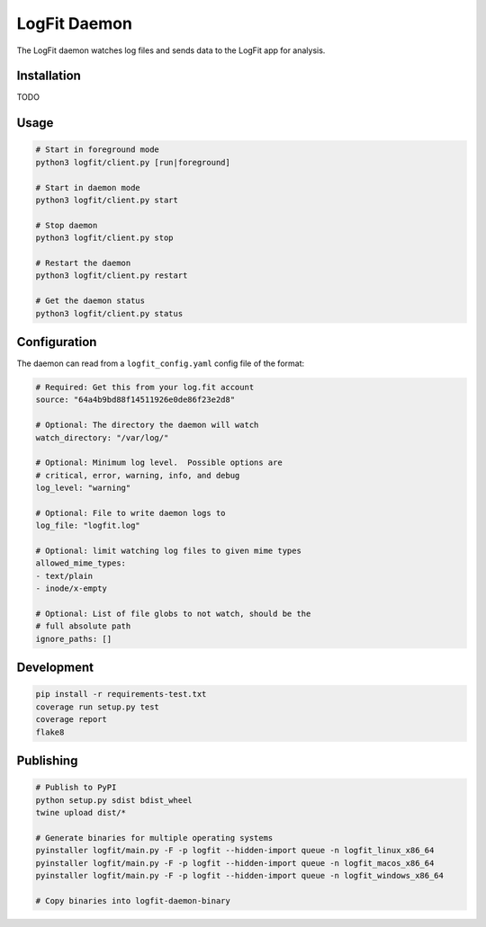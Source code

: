 LogFit Daemon
=============

|PyPI| |Python Versions|

|Codeship Status for albertyw/logfit-daemon|

The LogFit daemon watches log files and sends data to the LogFit app
for analysis.

Installation
------------

TODO

Usage
-----

.. code:: bash

    # Start in foreground mode
    python3 logfit/client.py [run|foreground]

    # Start in daemon mode
    python3 logfit/client.py start

    # Stop daemon
    python3 logfit/client.py stop

    # Restart the daemon
    python3 logfit/client.py restart

    # Get the daemon status
    python3 logfit/client.py status


Configuration
-------------

The daemon can read from a ``logfit_config.yaml`` config file of the format:

.. code:: yaml

    # Required: Get this from your log.fit account
    source: "64a4b9bd88f14511926e0de86f23e2d8"

    # Optional: The directory the daemon will watch
    watch_directory: "/var/log/"

    # Optional: Minimum log level.  Possible options are
    # critical, error, warning, info, and debug
    log_level: "warning"

    # Optional: File to write daemon logs to
    log_file: "logfit.log"

    # Optional: limit watching log files to given mime types
    allowed_mime_types:
    - text/plain
    - inode/x-empty

    # Optional: List of file globs to not watch, should be the
    # full absolute path
    ignore_paths: []


Development
-----------

.. code:: bash

    pip install -r requirements-test.txt
    coverage run setup.py test
    coverage report
    flake8


Publishing
----------

.. code:: bash

    # Publish to PyPI
    python setup.py sdist bdist_wheel
    twine upload dist/*

    # Generate binaries for multiple operating systems
    pyinstaller logfit/main.py -F -p logfit --hidden-import queue -n logfit_linux_x86_64
    pyinstaller logfit/main.py -F -p logfit --hidden-import queue -n logfit_macos_x86_64
    pyinstaller logfit/main.py -F -p logfit --hidden-import queue -n logfit_windows_x86_64

    # Copy binaries into logfit-daemon-binary


.. |PyPI| image:: https://img.shields.io/pypi/v/logfit.svg
   :target: https://pypi.python.org/pypi/logfit/
.. |Python Versions| image:: https://img.shields.io/pypi/pyversions/logfit.svg
   :target: https://github.com/albertyw/logfit-daemon
.. |Codeship Status for albertyw/logfit-daemon| image:: https://app.codeship.com/projects/30a05060-4276-0135-97f1-6255c2e8e3ba/status?branch=master
   :target: https://app.codeship.com/projects/230349
